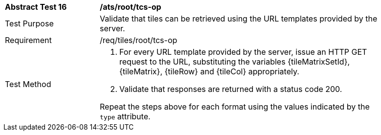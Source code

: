 [width="90%",cols="2,6a"]
|===
^|*Abstract Test 16* |*/ats/root/tcs-op*
^|Test Purpose |Validate that tiles can be retrieved using the URL templates provided by the server.
^|Requirement |/req/tiles/root/tcs-op
^|Test Method |1. For every URL template provided by the server, issue an HTTP GET request to the URL, substituting the variables {tileMatrixSetId}, {tileMatrix}, {tileRow} and {tileCol} appropriately.

2. Validate that responses are returned with a status code 200.

Repeat the steps above for each format using the values indicated by the `type` attribute.
|===
